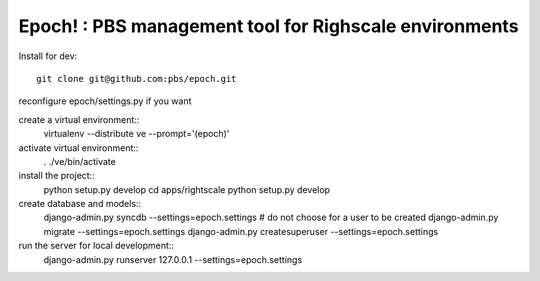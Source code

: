 Epoch! : PBS management tool for Righscale environments
=========================================

Install for dev::

   git clone git@github.com:pbs/epoch.git

reconfigure epoch/settings.py if you want

create a virtual environment:: 
   virtualenv --distribute ve --prompt='(epoch)'
activate virtual environment::
   . ./ve/bin/activate
install the project::
   python setup.py develop
   cd apps/rightscale
   python setup.py develop
create database and models::
   django-admin.py syncdb --settings=epoch.settings # do not choose for a user to be created
   django-admin.py migrate --settings=epoch.settings
   django-admin.py createsuperuser --settings=epoch.settings
   
run the server for local development::
   django-admin.py runserver 127.0.0.1 --settings=epoch.settings